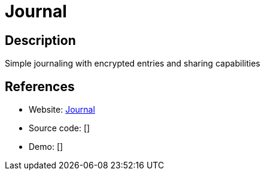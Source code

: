 = Journal

:Name:          Journal
:Language:      Journal
:License:       MIT
:Topic:         Misc/Other
:Category:      
:Subcategory:   

// END-OF-HEADER. DO NOT MODIFY OR DELETE THIS LINE

== Description

Simple journaling with encrypted entries and sharing capabilities

== References

* Website: https://github.com/inoda/journal[Journal]
* Source code: []
* Demo: []
